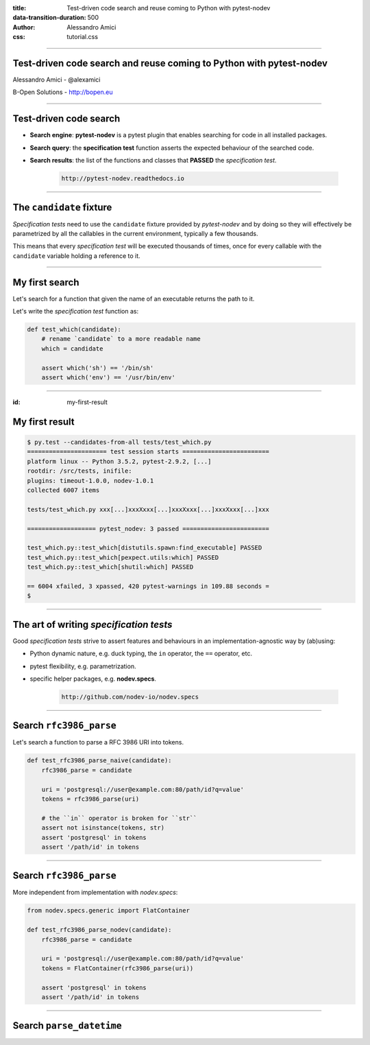 :title: Test-driven code search and reuse coming to Python with pytest-nodev
:data-transition-duration: 500
:author: Alessandro Amici
:css: tutorial.css

.. title:: Test-driven code search and reuse coming to Python with pytest-nodev

----

Test-driven code search and reuse coming to Python with pytest-nodev
--------------------------------------------------------------------

Alessandro Amici - @alexamici

B-Open Solutions - http://bopen.eu

----

Test-driven code search
-----------------------

- **Search engine**: **pytest-nodev** is a pytest plugin that enables searching
  for code in all installed packages.
- **Search query**: the **specification test** function asserts
  the expected behaviour of the searched code.
- **Search results**: the list of the functions and classes that **PASSED** the
  *specification test*.

    .. code-block::

        http://pytest-nodev.readthedocs.io

----

The ``candidate`` fixture
-------------------------

*Specification tests* need to use the ``candidate`` fixture
provided by *pytest-nodev* and by doing so they will effectively be parametrized
by all the callables in the current environment, typically a few thousands.

This means that every *specification test* will be executed thousands of times,
once for every callable with the ``candidate`` variable holding a reference to it.

----

My first search
---------------

Let's search for a function that given the name of an executable returns
the path to it.

Let's write the *specification test* function as:

.. code-block:: python

    def test_which(candidate):
        # rename `candidate` to a more readable name
        which = candidate

        assert which('sh') == '/bin/sh'
        assert which('env') == '/usr/bin/env'

----

:id: my-first-result

My first result
---------------

.. code-block:: console

    $ py.test --candidates-from-all tests/test_which.py
    ====================== test session starts ========================
    platform linux -- Python 3.5.2, pytest-2.9.2, [...]
    rootdir: /src/tests, inifile:
    plugins: timeout-1.0.0, nodev-1.0.1
    collected 6007 items

    tests/test_which.py xxx[...]xxxXxxx[...]xxxXxxx[...]xxxXxxx[...]xxx

    =================== pytest_nodev: 3 passed ========================

    test_which.py::test_which[distutils.spawn:find_executable] PASSED
    test_which.py::test_which[pexpect.utils:which] PASSED
    test_which.py::test_which[shutil:which] PASSED

    == 6004 xfailed, 3 xpassed, 420 pytest-warnings in 109.88 seconds =
    $

----

The art of writing *specification tests*
----------------------------------------

Good *specification tests* strive to assert features and behaviours in
an implementation-agnostic way by (ab)using:

- Python dynamic nature, e.g. duck typing, the ``in`` operator, the ``==`` operator, etc.
- pytest flexibility, e.g. parametrization.
- specific helper packages, e.g. **nodev.specs**.

    .. code-block::

        http://github.com/nodev-io/nodev.specs

----

Search ``rfc3986_parse``
------------------------

Let's search a function to parse a RFC 3986 URI into tokens.

.. code-block:: python

    def test_rfc3986_parse_naive(candidate):
        rfc3986_parse = candidate

        uri = 'postgresql://user@example.com:80/path/id?q=value'
        tokens = rfc3986_parse(uri)

        # the ``in`` operator is broken for ``str``
        assert not isinstance(tokens, str)
        assert 'postgresql' in tokens
        assert '/path/id' in tokens

----

Search ``rfc3986_parse``
------------------------

More independent from implementation with *nodev.specs*:

.. code-block:: python

    from nodev.specs.generic import FlatContainer

    def test_rfc3986_parse_nodev(candidate):
        rfc3986_parse = candidate

        uri = 'postgresql://user@example.com:80/path/id?q=value'
        tokens = FlatContainer(rfc3986_parse(uri))

        assert 'postgresql' in tokens
        assert '/path/id' in tokens

----

Search ``parse_datetime``
-------------------------

